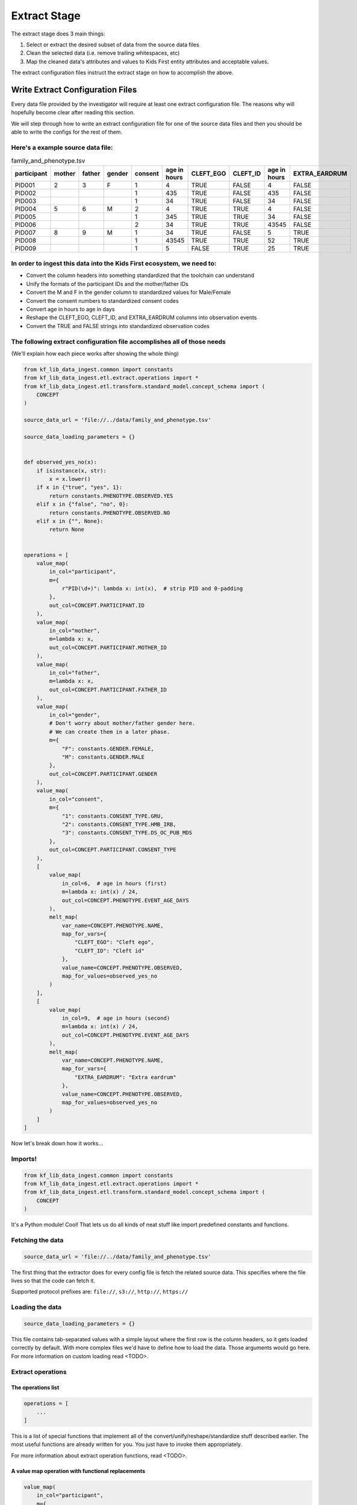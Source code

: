 ============================
Extract Stage
============================

The extract stage does 3 main things:

1. Select or extract the desired subset of data from the source data files
2. Clean the selected data (i.e. remove trailing whitespaces, etc)
3. Map the cleaned data's attributes and values to Kids First entity attributes and acceptable values.

The extract configuration files instruct the extract stage on how to accomplish the above.

Write Extract Configuration Files
==================================

Every data file provided by the investigator will require at least one extract
configuration file. The reasons why will hopefully become clear after reading
this section.

We will step through how to write an extract configuration file for one of the source data files
and then you should be able to write the configs for the rest of them.

Here's a example source data file:
----------------------------------

.. csv-table:: family_and_phenotype.tsv
    :header: "participant", "mother", "father", "gender", "consent", "age in hours", "CLEFT_EGO", "CLEFT_ID", "age in hours", "EXTRA_EARDRUM"

    "PID001", "2", "3", "F", "1", "4", "TRUE", "FALSE", "4", "FALSE"
    "PID002", "", "", "", "1", "435", "TRUE", "FALSE", "435", "FALSE"
    "PID003", "", "", "", "1", "34", "TRUE", "FALSE", "34", "FALSE"
    "PID004", "5", "6", "M", "2", "4", "TRUE", "TRUE", "4", "FALSE"
    "PID005", "", "", "", "1", "345", "TRUE", "TRUE", "34", "FALSE"
    "PID006", "", "", "", "2", "34", "TRUE", "TRUE", "43545", "FALSE"
    "PID007", "8", "9", "M", "1", "34", "TRUE", "FALSE", "5", "TRUE"
    "PID008", "", "", "", "1", "43545", "TRUE", "TRUE", "52", "TRUE"
    "PID009", "", "", "", "1", "5", "FALSE", "TRUE", "25", "TRUE"

In order to ingest this data into the Kids First ecosystem, we need to:
-----------------------------------------------------------------------

* Convert the column headers into something standardized that the toolchain can
  understand
* Unify the formats of the participant IDs and the mother/father IDs
* Convert the M and F in the gender column to standardized values for
  Male/Female
* Convert the consent numbers to standardized consent codes
* Convert age in hours to age in days
* Reshape the CLEFT_EGO, CLEFT_ID, and EXTRA_EARDRUM columns into observation
  events
* Convert the TRUE and FALSE strings into standardized observation codes

The following extract configuration file accomplishes all of those needs
------------------------------------------------------------------------

(We'll explain how each piece works after showing the whole thing)

.. code-block:: python

    from kf_lib_data_ingest.common import constants
    from kf_lib_data_ingest.etl.extract.operations import *
    from kf_lib_data_ingest.etl.transform.standard_model.concept_schema import (
        CONCEPT
    )

    source_data_url = 'file://../data/family_and_phenotype.tsv'

    source_data_loading_parameters = {}


    def observed_yes_no(x):
        if isinstance(x, str):
            x = x.lower()
        if x in {"true", "yes", 1}:
            return constants.PHENOTYPE.OBSERVED.YES
        elif x in {"false", "no", 0}:
            return constants.PHENOTYPE.OBSERVED.NO
        elif x in {"", None}:
            return None


    operations = [
        value_map(
            in_col="participant",
            m={
                r"PID(\d+)": lambda x: int(x),  # strip PID and 0-padding
            },
            out_col=CONCEPT.PARTICIPANT.ID
        ),
        value_map(
            in_col="mother",
            m=lambda x: x,
            out_col=CONCEPT.PARTICIPANT.MOTHER_ID
        ),
        value_map(
            in_col="father",
            m=lambda x: x,
            out_col=CONCEPT.PARTICIPANT.FATHER_ID
        ),
        value_map(
            in_col="gender",
            # Don't worry about mother/father gender here.
            # We can create them in a later phase.
            m={
                "F": constants.GENDER.FEMALE,
                "M": constants.GENDER.MALE
            },
            out_col=CONCEPT.PARTICIPANT.GENDER
        ),
        value_map(
            in_col="consent",
            m={
                "1": constants.CONSENT_TYPE.GRU,
                "2": constants.CONSENT_TYPE.HMB_IRB,
                "3": constants.CONSENT_TYPE.DS_OC_PUB_MDS
            },
            out_col=CONCEPT.PARTICIPANT.CONSENT_TYPE
        ),
        [
            value_map(
                in_col=6,  # age in hours (first)
                m=lambda x: int(x) / 24,
                out_col=CONCEPT.PHENOTYPE.EVENT_AGE_DAYS
            ),
            melt_map(
                var_name=CONCEPT.PHENOTYPE.NAME,
                map_for_vars={
                    "CLEFT_EGO": "Cleft ego",
                    "CLEFT_ID": "Cleft id"
                },
                value_name=CONCEPT.PHENOTYPE.OBSERVED,
                map_for_values=observed_yes_no
            )
        ],
        [
            value_map(
                in_col=9,  # age in hours (second)
                m=lambda x: int(x) / 24,
                out_col=CONCEPT.PHENOTYPE.EVENT_AGE_DAYS
            ),
            melt_map(
                var_name=CONCEPT.PHENOTYPE.NAME,
                map_for_vars={
                    "EXTRA_EARDRUM": "Extra eardrum"
                },
                value_name=CONCEPT.PHENOTYPE.OBSERVED,
                map_for_values=observed_yes_no
            )
        ]
    ]

Now let's break down how it works...

Imports!
--------

.. code-block:: python

    from kf_lib_data_ingest.common import constants
    from kf_lib_data_ingest.etl.extract.operations import *
    from kf_lib_data_ingest.etl.transform.standard_model.concept_schema import (
        CONCEPT
    )

It's a Python module! Cool! That lets us do all kinds of neat stuff like
import predefined constants and functions.

Fetching the data
-----------------

.. code-block:: python

    source_data_url = 'file://../data/family_and_phenotype.tsv'

The first thing that the extractor does for every config file is fetch the
related source data. This specifies where the file lives so that the code can
fetch it.

Supported protocol prefixes are:
``file://``, ``s3://``, ``http://``, ``https://``

Loading the data
----------------

.. code-block:: python

    source_data_loading_parameters = {}

This file contains tab-separated values with a simple layout where the first
row is the column headers, so it gets loaded correctly by default. With more
complex files we'd have to define how to load the data. Those arguments would
go here. For more information on custom loading read <TODO>.

Extract operations
------------------

The operations list
^^^^^^^^^^^^^^^^^^^

.. code-block:: python

    operations = [
        ...
    ]

This is a list of special functions that implement all of the
convert/unify/reshape/standardize stuff described earlier. The most useful
functions are already written for you. You just have to invoke them
appropriately.

For more information about extract operation functions, read <TODO>.

A value map operation with functional replacements
^^^^^^^^^^^^^^^^^^^^^^^^^^^^^^^^^^^^^^^^^^^^^^^^^^

.. code-block:: python

    value_map(
        in_col="participant",
        m={
            r"PID(\d+)": lambda x: int(x),  # strip PID and 0-padding
        },
        out_col=CONCEPT.PARTICIPANT.ID
    )

This says "Use the ``participant`` column as input (in_col=), replace
everything that matches the regular expression pattern ``^PID(\d+)$`` with just
the captured part and remove the zero padding by running the captured part
through the function ``lambda x: int(x)`` (m={...}), and then output the result
to a ``CONCEPT.PARTICIPANT.ID`` column (out_col=)."

The resulting intermediate output will look like:

.. csv-table::
    :header: "index", "<CONCEPT.PARTICIPANT.ID>"

    "0", "1"
    "1", "2"
    "2", "3"
    "3", "4"
    "4", "5"
    "5", "6"
    "6", "7"
    "7", "8"
    "8", "9"

``lambda x: int(x)`` could be replaced by just ``int``, since the two
expressions are functionally equivalent (both single-argument functions that
effectively strip the leading zeros).

We could also have kept these IDs as they were and instead converted the
mother/father IDs, but, in the absence of an overriding directive such as input
from the investigators about their preferences, it doesn't really make a
difference which way we choose.

A value map operation with variable replacements
^^^^^^^^^^^^^^^^^^^^^^^^^^^^^^^^^^^^^^^^^^^^^^^^

.. code-block:: python

    value_map(
        in_col="gender",
        m={
            "F": constants.GENDER.FEMALE,
            "M": constants.GENDER.MALE
        },
        out_col=CONCEPT.PARTICIPANT.GENDER
    )

This says "Use the ``gender`` column as input (in_col=), replace everything
that matches the regular expression pattern ``^F$`` with the standard code for
Female and replace everything that matches ``^M$`` with the standard code for
Male (m={...}), and then output the result to a ``CONCEPT.PARTICIPANT.GENDER``
column (out_col=)."

The resulting intermediate output will look like:

.. csv-table::
    :header: "index", "<CONCEPT.PARTICIPANT.ID>"

    "0", "Female"
    "1", ""
    "2", ""
    "3", "Male"
    "4", ""
    "5", ""
    "6", "Male"
    "7", ""
    "8", ""

A melt map operation
^^^^^^^^^^^^^^^^^^^^

.. code-block:: python

        melt_map(
            var_name=CONCEPT.PHENOTYPE.NAME,
            map_for_vars={
                "CLEFT_EGO": "Cleft ego",
                "CLEFT_ID": "Cleft id"
            },
            value_name=CONCEPT.PHENOTYPE.OBSERVED,
            map_for_values=observed_yes_no
        )

This says "Generate new columns ``CONCEPT.PHENOTYPE.NAME`` and
``CONCEPT.PHENOTYPE.OBSERVED`` by melting (read
https://pandas.pydata.org/pandas-docs/stable/reference/api/pandas.melt.html)
the ``CLEFT_EGO`` and ``CLEFT_ID`` columns into the `variables` ``Cleft ego``
and ``Cleft id`` and map the ``TRUE``/``FALSE`` `values` by passing them
through the included ``observed_yes_no`` function."

The resulting intermediate output will look like:

.. csv-table::
    :header: "index", "<CONCEPT.PHENOTYPE.NAME>", "<CONCEPT.PHENOTYPE.OBSERVED>"

    "0", "Cleft ego", "Positive"
    "1", "Cleft ego", "Positive"
    "2", "Cleft ego", "Positive"
    "3", "Cleft ego", "Positive"
    "4", "Cleft ego", "Positive"
    "5", "Cleft ego", "Positive"
    "6", "Cleft ego", "Positive"
    "7", "Cleft ego", "Positive"
    "8", "Cleft ego", "Negative"
    "0", "Cleft id", "Negative"
    "1", "Cleft id", "Negative"
    "2", "Cleft id", "Negative"
    "3", "Cleft id", "Positive"
    "4", "Cleft id", "Positive"
    "5", "Cleft id", "Positive"
    "6", "Cleft id", "Negative"
    "7", "Cleft id", "Positive"
    "8", "Cleft id", "Positive"

A nested operation sub-list
^^^^^^^^^^^^^^^^^^^^^^^^^^^

.. code-block:: python

    [
        value_map(
            in_col=6,  # age in hours (first)
            m=lambda x: int(x) / 24,
            out_col=CONCEPT.PHENOTYPE.EVENT_AGE_DAYS
        ),
        melt_map(
            var_name=CONCEPT.PHENOTYPE.NAME,
            map_for_vars={
                "CLEFT_EGO": "Cleft ego",
                "CLEFT_ID": "Cleft id"
            },
            value_name=CONCEPT.PHENOTYPE.OBSERVED,
            map_for_values=observed_yes_no
        )
    ]

Having a sub-list says "Treat the enclosed operations as a single
logically-linked unit".

For this particular scenario it gives a way to say that **these** phenotype
columns go with **this** age column and not **that other** age column. It
should also always be possible to accomplish the same thing by making a
separate extract configuration file for those operations.

The resulting intermediate output for both of these operations together will
look like:

.. csv-table::
    :header: "index", "<CONCEPT.PHENOTYPE.EVENT_AGE_DAYS>", "<CONCEPT.PHENOTYPE.NAME>", "<CONCEPT.PHENOTYPE.OBSERVED>"

    "0", "0.166667", "Cleft ego", "Positive"
    "1", "18.125", "Cleft ego", "Positive"
    "2", "1.416667", "Cleft ego", "Positive"
    "3", "0.166667", "Cleft ego", "Positive"
    "4", "14.375", "Cleft ego", "Positive"
    "5", "1.416667", "Cleft ego", "Positive"
    "6", "1.416667", "Cleft ego", "Positive"
    "7", "1814.375", "Cleft ego", "Positive"
    "8", "0.208333", "Cleft ego", "Negative"
    "0", "0.166667", "Cleft id", "Negative"
    "1", "18.125", "Cleft id", "Negative"
    "2", "1.416667", "Cleft id", "Negative"
    "3", "0.166667", "Cleft id", "Positive"
    "4", "14.375", "Cleft id", "Positive"
    "5", "1.416667", "Cleft id", "Positive"
    "6", "1.416667", "Cleft id", "Negative"
    "7", "1814.375", "Cleft id", "Positive"
    "8", "0.208333", "Cleft id", "Positive"

The final Extraction product
----------------------------

Once all of the operations are complete and the extract stage has done its
magic, the final extracted result given the data and our configuration is:

.. csv-table::
    :header: "index", "<CONCEPT.PARTICIPANT.ID>", "<CONCEPT.PARTICIPANT.MOTHER_ID>", "<CONCEPT.PARTICIPANT.FATHER_ID>", "<CONCEPT.PARTICIPANT.GENDER>", "<CONCEPT.PARTICIPANT.CONSENT_TYPE>", "<CONCEPT.PHENOTYPE.EVENT_AGE_DAYS>", "<CONCEPT.PHENOTYPE.NAME>", "<CONCEPT.PHENOTYPE.OBSERVED>"

    "0", "1", "2", "3", "Female", "GRU", "0.166667", "Cleft ego", "Positive"
    "1", "2", "", "", "", "GRU", "18.125", "Cleft ego", "Positive"
    "2", "3", "", "", "", "GRU", "1.416667", "Cleft ego", "Positive"
    "3", "4", "5", "6", "Male", "HMB-IRB", "0.166667", "Cleft ego", "Positive"
    "4", "5", "", "", "", "GRU", "14.375", "Cleft ego", "Positive"
    "5", "6", "", "", "", "HMB-IRB", "1.416667", "Cleft ego", "Positive"
    "6", "7", "8", "9", "Male", "GRU", "1.416667", "Cleft ego", "Positive"
    "7", "8", "", "", "", "GRU", "1814.375", "Cleft ego", "Positive"
    "8", "9", "", "", "", "GRU", "0.208333", "Cleft ego", "Negative"
    "0", "1", "2", "3", "Female", "GRU", "0.166667", "Cleft id", "Negative"
    "1", "2", "", "", "", "GRU", "18.125", "Cleft id", "Negative"
    "2", "3", "", "", "", "GRU", "1.416667", "Cleft id", "Negative"
    "3", "4", "5", "6", "Male", "HMB-IRB", "0.166667", "Cleft id", "Positive"
    "4", "5", "", "", "", "GRU", "14.375", "Cleft id", "Positive"
    "5", "6", "", "", "", "HMB-IRB", "1.416667", "Cleft id", "Positive"
    "6", "7", "8", "9", "Male", "GRU", "1.416667", "Cleft id", "Negative"
    "7", "8", "", "", "", "GRU", "1814.375", "Cleft id", "Positive"
    "8", "9", "", "", "", "GRU", "0.208333", "Cleft id", "Positive"
    "0", "1", "2", "3", "Female", "GRU", "0.166667", "Extra eardrum", "Negative"
    "1", "2", "", "", "", "GRU", "18.125", "Extra eardrum", "Negative"
    "2", "3", "", "", "", "GRU", "1.416667", "Extra eardrum", "Negative"
    "3", "4", "5", "6", "Male", "HMB-IRB", "0.166667", "Extra eardrum", "Negative"
    "4", "5", "", "", "", "GRU", "1.416667", "Extra eardrum", "Negative"
    "5", "6", "", "", "", "HMB-IRB", "1814.375", "Extra eardrum", "Negative"
    "6", "7", "8", "9", "Male", "GRU", "0.208333", "Extra eardrum", "Positive"
    "7", "8", "", "", "", "GRU", "2.166667", "Extra eardrum", "Positive"
    "8", "9", "", "", "", "GRU", "1.041667", "Extra eardrum", "Positive"
